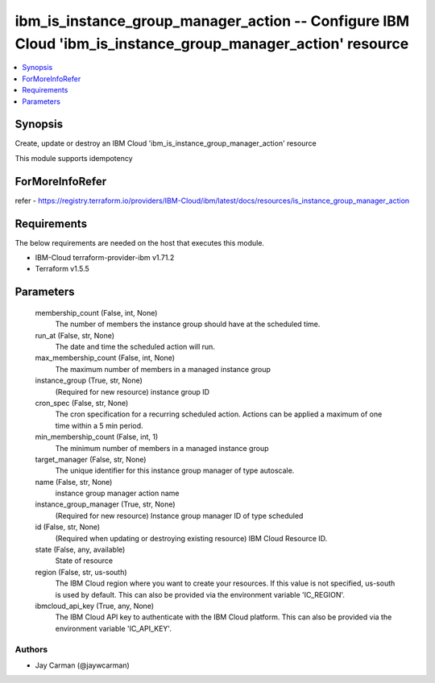 
ibm_is_instance_group_manager_action -- Configure IBM Cloud 'ibm_is_instance_group_manager_action' resource
===========================================================================================================

.. contents::
   :local:
   :depth: 1


Synopsis
--------

Create, update or destroy an IBM Cloud 'ibm_is_instance_group_manager_action' resource

This module supports idempotency


ForMoreInfoRefer
----------------
refer - https://registry.terraform.io/providers/IBM-Cloud/ibm/latest/docs/resources/is_instance_group_manager_action

Requirements
------------
The below requirements are needed on the host that executes this module.

- IBM-Cloud terraform-provider-ibm v1.71.2
- Terraform v1.5.5



Parameters
----------

  membership_count (False, int, None)
    The number of members the instance group should have at the scheduled time.


  run_at (False, str, None)
    The date and time the scheduled action will run.


  max_membership_count (False, int, None)
    The maximum number of members in a managed instance group


  instance_group (True, str, None)
    (Required for new resource) instance group ID


  cron_spec (False, str, None)
    The cron specification for a recurring scheduled action. Actions can be applied a maximum of one time within a 5 min period.


  min_membership_count (False, int, 1)
    The minimum number of members in a managed instance group


  target_manager (False, str, None)
    The unique identifier for this instance group manager of type autoscale.


  name (False, str, None)
    instance group manager action name


  instance_group_manager (True, str, None)
    (Required for new resource) Instance group manager ID of type scheduled


  id (False, str, None)
    (Required when updating or destroying existing resource) IBM Cloud Resource ID.


  state (False, any, available)
    State of resource


  region (False, str, us-south)
    The IBM Cloud region where you want to create your resources. If this value is not specified, us-south is used by default. This can also be provided via the environment variable 'IC_REGION'.


  ibmcloud_api_key (True, any, None)
    The IBM Cloud API key to authenticate with the IBM Cloud platform. This can also be provided via the environment variable 'IC_API_KEY'.













Authors
~~~~~~~

- Jay Carman (@jaywcarman)

